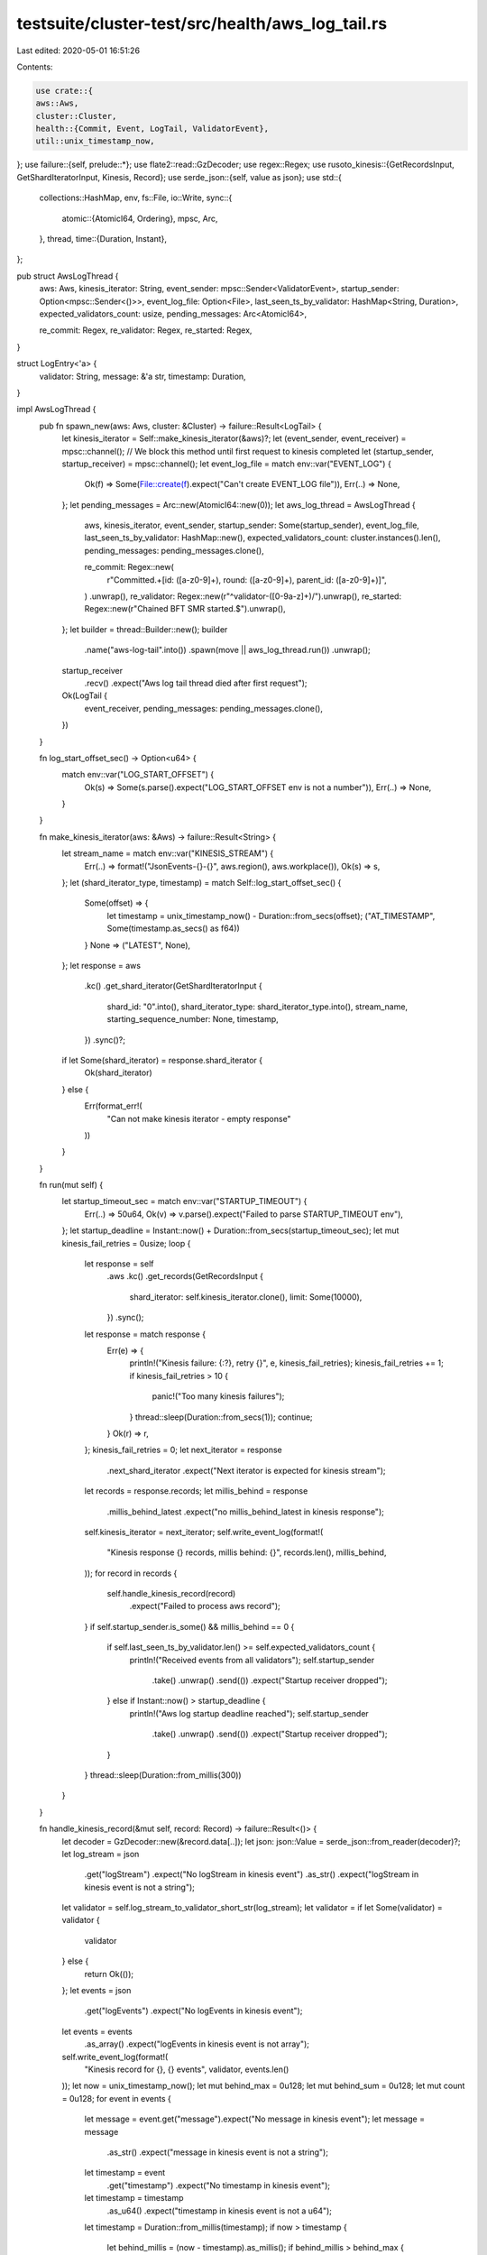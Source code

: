 testsuite/cluster-test/src/health/aws_log_tail.rs
=================================================

Last edited: 2020-05-01 16:51:26

Contents:

.. code-block:: rs

    use crate::{
    aws::Aws,
    cluster::Cluster,
    health::{Commit, Event, LogTail, ValidatorEvent},
    util::unix_timestamp_now,
};
use failure::{self, prelude::*};
use flate2::read::GzDecoder;
use regex::Regex;
use rusoto_kinesis::{GetRecordsInput, GetShardIteratorInput, Kinesis, Record};
use serde_json::{self, value as json};
use std::{
    collections::HashMap,
    env,
    fs::File,
    io::Write,
    sync::{
        atomic::{AtomicI64, Ordering},
        mpsc, Arc,
    },
    thread,
    time::{Duration, Instant},
};

pub struct AwsLogThread {
    aws: Aws,
    kinesis_iterator: String,
    event_sender: mpsc::Sender<ValidatorEvent>,
    startup_sender: Option<mpsc::Sender<()>>,
    event_log_file: Option<File>,
    last_seen_ts_by_validator: HashMap<String, Duration>,
    expected_validators_count: usize,
    pending_messages: Arc<AtomicI64>,

    re_commit: Regex,
    re_validator: Regex,
    re_started: Regex,
}

struct LogEntry<'a> {
    validator: String,
    message: &'a str,
    timestamp: Duration,
}

impl AwsLogThread {
    pub fn spawn_new(aws: Aws, cluster: &Cluster) -> failure::Result<LogTail> {
        let kinesis_iterator = Self::make_kinesis_iterator(&aws)?;
        let (event_sender, event_receiver) = mpsc::channel();
        // We block this method until first request to kinesis completed
        let (startup_sender, startup_receiver) = mpsc::channel();
        let event_log_file = match env::var("EVENT_LOG") {
            Ok(f) => Some(File::create(f).expect("Can't create EVENT_LOG file")),
            Err(..) => None,
        };
        let pending_messages = Arc::new(AtomicI64::new(0));
        let aws_log_thread = AwsLogThread {
            aws,
            kinesis_iterator,
            event_sender,
            startup_sender: Some(startup_sender),
            event_log_file,
            last_seen_ts_by_validator: HashMap::new(),
            expected_validators_count: cluster.instances().len(),
            pending_messages: pending_messages.clone(),

            re_commit: Regex::new(
                r"Committed.+\[id: ([a-z0-9]+), round: ([a-z0-9]+), parent_id: ([a-z0-9]+)]",
            )
            .unwrap(),
            re_validator: Regex::new(r"^validator-([0-9a-z]+)/").unwrap(),
            re_started: Regex::new(r"Chained BFT SMR started.$").unwrap(),
        };
        let builder = thread::Builder::new();
        builder
            .name("aws-log-tail".into())
            .spawn(move || aws_log_thread.run())
            .unwrap();
        startup_receiver
            .recv()
            .expect("Aws log tail thread died after first request");
        Ok(LogTail {
            event_receiver,
            pending_messages: pending_messages.clone(),
        })
    }

    fn log_start_offset_sec() -> Option<u64> {
        match env::var("LOG_START_OFFSET") {
            Ok(s) => Some(s.parse().expect("LOG_START_OFFSET env is not a number")),
            Err(..) => None,
        }
    }

    fn make_kinesis_iterator(aws: &Aws) -> failure::Result<String> {
        let stream_name = match env::var("KINESIS_STREAM") {
            Err(..) => format!("JsonEvents-{}-{}", aws.region(), aws.workplace()),
            Ok(s) => s,
        };
        let (shard_iterator_type, timestamp) = match Self::log_start_offset_sec() {
            Some(offset) => {
                let timestamp = unix_timestamp_now() - Duration::from_secs(offset);
                ("AT_TIMESTAMP", Some(timestamp.as_secs() as f64))
            }
            None => ("LATEST", None),
        };
        let response = aws
            .kc()
            .get_shard_iterator(GetShardIteratorInput {
                shard_id: "0".into(),
                shard_iterator_type: shard_iterator_type.into(),
                stream_name,
                starting_sequence_number: None,
                timestamp,
            })
            .sync()?;
        if let Some(shard_iterator) = response.shard_iterator {
            Ok(shard_iterator)
        } else {
            Err(format_err!(
                "Can not make kinesis iterator - empty response"
            ))
        }
    }

    fn run(mut self) {
        let startup_timeout_sec = match env::var("STARTUP_TIMEOUT") {
            Err(..) => 50u64,
            Ok(v) => v.parse().expect("Failed to parse STARTUP_TIMEOUT env"),
        };
        let startup_deadline = Instant::now() + Duration::from_secs(startup_timeout_sec);
        let mut kinesis_fail_retries = 0usize;
        loop {
            let response = self
                .aws
                .kc()
                .get_records(GetRecordsInput {
                    shard_iterator: self.kinesis_iterator.clone(),
                    limit: Some(10000),
                })
                .sync();
            let response = match response {
                Err(e) => {
                    println!("Kinesis failure: {:?}, retry {}", e, kinesis_fail_retries);
                    kinesis_fail_retries += 1;
                    if kinesis_fail_retries > 10 {
                        panic!("Too many kinesis failures");
                    }
                    thread::sleep(Duration::from_secs(1));
                    continue;
                }
                Ok(r) => r,
            };
            kinesis_fail_retries = 0;
            let next_iterator = response
                .next_shard_iterator
                .expect("Next iterator is expected for kinesis stream");
            let records = response.records;
            let millis_behind = response
                .millis_behind_latest
                .expect("no millis_behind_latest in kinesis response");
            self.kinesis_iterator = next_iterator;
            self.write_event_log(format!(
                "Kinesis response {} records, millis behind: {}",
                records.len(),
                millis_behind,
            ));
            for record in records {
                self.handle_kinesis_record(record)
                    .expect("Failed to process aws record");
            }
            if self.startup_sender.is_some() && millis_behind == 0 {
                if self.last_seen_ts_by_validator.len() >= self.expected_validators_count {
                    println!("Received events from all validators");
                    self.startup_sender
                        .take()
                        .unwrap()
                        .send(())
                        .expect("Startup receiver dropped");
                } else if Instant::now() > startup_deadline {
                    println!("Aws log startup deadline reached");
                    self.startup_sender
                        .take()
                        .unwrap()
                        .send(())
                        .expect("Startup receiver dropped");
                }
            }
            thread::sleep(Duration::from_millis(300))
        }
    }

    fn handle_kinesis_record(&mut self, record: Record) -> failure::Result<()> {
        let decoder = GzDecoder::new(&record.data[..]);
        let json: json::Value = serde_json::from_reader(decoder)?;
        let log_stream = json
            .get("logStream")
            .expect("No logStream in kinesis event")
            .as_str()
            .expect("logStream in kinesis event is not a string");
        let validator = self.log_stream_to_validator_short_str(log_stream);
        let validator = if let Some(validator) = validator {
            validator
        } else {
            return Ok(());
        };
        let events = json
            .get("logEvents")
            .expect("No logEvents in kinesis event");
        let events = events
            .as_array()
            .expect("logEvents in kinesis event is not array");
        self.write_event_log(format!(
            "Kinesis record for {}, {} events",
            validator,
            events.len()
        ));
        let now = unix_timestamp_now();
        let mut behind_max = 0u128;
        let mut behind_sum = 0u128;
        let mut count = 0u128;
        for event in events {
            let message = event.get("message").expect("No message in kinesis event");
            let message = message
                .as_str()
                .expect("message in kinesis event is not a string");
            let timestamp = event
                .get("timestamp")
                .expect("No timestamp in kinesis event");
            let timestamp = timestamp
                .as_u64()
                .expect("timestamp in kinesis event is not a u64");
            let timestamp = Duration::from_millis(timestamp);
            if now > timestamp {
                let behind_millis = (now - timestamp).as_millis();
                if behind_millis > behind_max {
                    behind_max = behind_millis;
                }
                behind_sum += behind_millis;
            }
            count += 1;
            let log_entry = LogEntry {
                validator: validator.clone(),
                message,
                timestamp,
            };
            self.handle_log_entry(log_entry);
        }
        if behind_max > 15_000 {
            println!(
                "Logs behind avg={} ms, max={} ms; {} entries",
                behind_sum / count,
                behind_max,
                count
            );
        }
        Ok(())
    }

    fn write_event_log(&mut self, s: String) {
        let event_log_file = if let Some(ref mut event_log_file) = self.event_log_file {
            event_log_file
        } else {
            return;
        };
        let now = unix_timestamp_now().as_millis();
        writeln!(event_log_file, "{} {}", now, s).expect("Can't write to EVENT_LOG file");
        event_log_file.flush().expect("Can't flush EVENT_LOG file");
    }

    fn handle_log_entry(&mut self, e: LogEntry) {
        let received_timestamp = unix_timestamp_now();
        let event = self.parse_log_entry(&e);
        if let Some(event) = event {
            let ve = ValidatorEvent {
                received_timestamp,
                validator: e.validator,
                timestamp: e.timestamp,
                event,
            };
            // In rare cases Kinesis delivers messages out of order
            // We are ignoring them so that invariant in CommitHistoryHealthCheck does not break
            let skip = if let Some(last) = self.last_seen_ts_by_validator.get(&ve.validator) {
                *last > ve.timestamp
            } else {
                false
            };
            let skip_msg = if skip { "; [OUT_OF_ORDER]" } else { "" };
            self.write_event_log(format!("{:?}{}", ve, skip_msg));
            if !skip {
                self.last_seen_ts_by_validator
                    .insert(ve.validator.clone(), ve.timestamp);
                self.pending_messages.fetch_add(1, Ordering::Relaxed);
                let _ignore = self.event_sender.send(ve);
            }
        }
    }

    fn parse_log_entry(&self, e: &LogEntry) -> Option<Event> {
        let commit = self.parse_commit_log_entry(&e);
        if let Some(commit) = commit {
            return Some(Event::Commit(commit));
        }
        let consensus_started = self.parse_consensus_started_log_entry(&e);
        if consensus_started.is_some() {
            return Some(Event::ConsensusStarted);
        }
        None
    }

    fn log_stream_to_validator_short_str(&self, s: &str) -> Option<String> {
        let cap = self.re_validator.captures(s);
        cap.map(|cap| cap[1].into())
    }

    fn parse_commit_log_entry(&self, e: &LogEntry) -> Option<Commit> {
        let cap = match self.re_commit.captures(e.message) {
            Some(cap) => cap,
            None => return None,
        };
        let commit = &cap[1];
        let round = &cap[2];
        let parent = &cap[3];
        let round = match round.parse::<u64>() {
            Ok(round) => round,
            Err(..) => return None,
        };
        Some(Commit {
            commit: commit.into(),
            round,
            parent: parent.into(),
        })
    }

    fn parse_consensus_started_log_entry(&self, e: &LogEntry) -> Option<()> {
        if self.re_started.is_match(e.message) {
            Some(())
        } else {
            None
        }
    }
}


